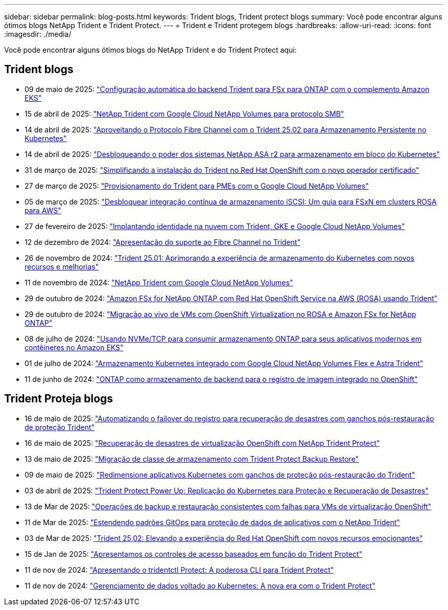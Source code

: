 ---
sidebar: sidebar 
permalink: blog-posts.html 
keywords: Trident blogs, Trident protect blogs 
summary: Você pode encontrar alguns ótimos blogs NetApp Trident e Trident Protect. 
---
= Trident e Trident protegem blogs
:hardbreaks:
:allow-uri-read: 
:icons: font
:imagesdir: ./media/


[role="lead"]
Você pode encontrar alguns ótimos blogs do NetApp Trident e do Trident Protect aqui:



== Trident blogs

* 09 de maio de 2025: link:https://community.netapp.com/t5/Tech-ONTAP-Blogs/Automatic-Trident-backend-configuration-for-FSx-for-ONTAP-with-the-Amazon-EKS/ba-p/460586["Configuração automática do backend Trident para FSx para ONTAP com o complemento Amazon EKS"^]
* 15 de abril de 2025: link:https://community.netapp.com/t5/Tech-ONTAP-Blogs/NetApp-Trident-with-Google-Cloud-NetApp-Volumes-for-SMB-Protocol/ba-p/460118["NetApp Trident com Google Cloud NetApp Volumes para protocolo SMB"^]
* 14 de abril de 2025: link:https://community.netapp.com/t5/Tech-ONTAP-Blogs/Leveraging-Fiber-Channel-Protocol-with-Trident-25-02-for-Persistent-Storage-on/ba-p/460091["Aproveitando o Protocolo Fibre Channel com o Trident 25.02 para Armazenamento Persistente no Kubernetes"^]
* 14 de abril de 2025: link:https://community.netapp.com/t5/Tech-ONTAP-Blogs/Unlocking-the-power-of-NetApp-ASA-r2-systems-for-Kubernetes-block-storage/ba-p/460113["Desbloqueando o poder dos sistemas NetApp ASA r2 para armazenamento em bloco do Kubernetes"^]
* 31 de março de 2025: link:https://community.netapp.com/t5/Tech-ONTAP-Blogs/Simplifying-Trident-Installation-on-Red-Hat-OpenShift-with-the-New-Certified/ba-p/459710["Simplificando a instalação do Trident no Red Hat OpenShift com o novo operador certificado"^]
* 27 de março de 2025: link:https://community.netapp.com/t5/Tech-ONTAP-Blogs/Provisioning-Trident-for-SMB-with-Google-Cloud-NetApp-Volumes/ba-p/459629["Provisionamento do Trident para PMEs com o Google Cloud NetApp Volumes"^]
* 05 de março de 2025: link:https://community.netapp.com/t5/Tech-ONTAP-Blogs/Unlock-Seamless-iSCSI-Storage-Integration-A-Guide-to-FSxN-on-ROSA-Clusters-for/ba-p/459124["Desbloquear integração contínua de armazenamento iSCSI: Um guia para FSxN em clusters ROSA para AWS"^]
* 27 de fevereiro de 2025: link:https://community.netapp.com/t5/Tech-ONTAP-Blogs/Deploying-cloud-identity-with-Trident-GKE-and-Google-Cloud-NetApp-Volumes/ba-p/458912["Implantando identidade na nuvem com Trident, GKE e Google Cloud NetApp Volumes"^]
* 12 de dezembro de 2024: link:https://community.netapp.com/t5/Tech-ONTAP-Blogs/Introducing-Fibre-Channel-support-in-Trident/ba-p/457427["Apresentação do suporte ao Fibre Channel no Trident"^]
* 26 de novembro de 2024: link:https://community.netapp.com/t5/Tech-ONTAP-Blogs/Trident-25-01-Enhancing-the-Kubernetes-Storage-Experience-with-New-Features-and/ba-p/456885["Trident 25.01: Aprimorando a experiência de armazenamento do Kubernetes com novos recursos e melhorias"^]
* 11 de novembro de 2024: link:https://community.netapp.com/t5/Tech-ONTAP-Blogs/NetApp-Trident-with-Google-Cloud-NetApp-Volumes/ba-p/4564844["NetApp Trident com Google Cloud NetApp Volumes"^]
* 29 de outubro de 2024: link:https://community.netapp.com/t5/Tech-ONTAP-Blogs/Amazon-FSx-for-NetApp-ONTAP-with-Red-Hat-OpenShift-Service-on-AWS-ROSA-using/ba-p/456167["Amazon FSx for NetApp ONTAP com Red Hat OpenShift Service na AWS (ROSA) usando Trident"^]
* 29 de outubro de 2024: link:https://community.netapp.com/t5/Tech-ONTAP-Blogs/Live-Migration-of-VMs-with-OpenShift-Virtualization-on-ROSA-and-Amazon-FSx-for/ba-p/456213["Migração ao vivo de VMs com OpenShift Virtualization no ROSA e Amazon FSx for NetApp ONTAP"^]
* 08 de julho de 2024: link:https://community.netapp.com/t5/Tech-ONTAP-Blogs/Using-NVMe-TCP-to-consume-ONTAP-storage-for-your-modern-containerized-apps-on/ba-p/453706["Usando NVMe/TCP para consumir armazenamento ONTAP para seus aplicativos modernos em contêineres no Amazon EKS"^]
* 01 de julho de 2024: link:https://community.netapp.com/t5/Tech-ONTAP-Blogs/Seamless-Kubernetes-storage-with-Google-Cloud-NetApp-Volumes-Flex-and-Astra/ba-p/453408["Armazenamento Kubernetes integrado com Google Cloud NetApp Volumes Flex e Astra Trident"^]
* 11 de junho de 2024: link:https://community.netapp.com/t5/Tech-ONTAP-Blogs/ONTAP-as-backend-storage-for-the-integrated-image-registry-in-OpenShift/ba-p/453142["ONTAP como armazenamento de backend para o registro de imagem integrado no OpenShift"^]




== Trident Proteja blogs

* 16 de maio de 2025: link:https://community.netapp.com/t5/Tech-ONTAP-Blogs/Automating-registry-failover-for-disaster-recovery-with-Trident-protect-post/ba-p/460777["Automatizando o failover do registro para recuperação de desastres com ganchos pós-restauração de proteção Trident"^]
* 16 de maio de 2025: link:https://community.netapp.com/t5/Tech-ONTAP-Blogs/OpenShift-Virtualization-Disaster-Recovery-with-NetApp-Trident-Protect/ba-p/460716["Recuperação de desastres de virtualização OpenShift com NetApp Trident Protect"^]
* 13 de maio de 2025: link:https://community.netapp.com/t5/Tech-ONTAP-Blogs/Storage-class-migration-with-Trident-protect-backup-amp-restore/ba-p/460637["Migração de classe de armazenamento com Trident Protect Backup  Restore"^]
* 09 de maio de 2025: link:https://community.netapp.com/t5/Tech-ONTAP-Blogs/Rescale-Kubernetes-applications-with-Trident-protect-post-restore-hooks/ba-p/460514["Redimensione aplicativos Kubernetes com ganchos de proteção pós-restauração do Trident"^]
* 03 de abril de 2025: link:https://community.netapp.com/t5/Tech-ONTAP-Blogs/Trident-Protect-Power-Up-Kubernetes-Replication-for-Protection-amp-Disaster/ba-p/459777["Trident Protect Power Up: Replicação do Kubernetes para Proteção e Recuperação de Desastres"^]
* 13 de Mar de 2025: link:https://community.netapp.com/t5/Tech-ONTAP-Blogs/Crash-Consistent-Backup-and-Restore-Operations-for-OpenShift-Virtualization-VMs/ba-p/459417["Operações de backup e restauração consistentes com falhas para VMs de virtualização OpenShift"^]
* 11 de Mar de 2025: link:https://community.netapp.com/t5/Tech-ONTAP-Blogs/Extending-GitOps-patterns-to-application-data-protection-with-NetApp-Trident/ba-p/459323["Estendendo padrões GitOps para proteção de dados de aplicativos com o NetApp Trident"^]
* 03 de Mar de 2025: link:https://community.netapp.com/t5/Tech-ONTAP-Blogs/Trident-25-02-Elevating-the-Red-Hat-OpenShift-Experience-with-Exciting-New/ba-p/459055["Trident 25,02: Elevando a experiência do Red Hat OpenShift com novos recursos emocionantes"^]
* 15 de Jan de 2025: link:https://community.netapp.com/t5/Tech-ONTAP-Blogs/Introducing-Trident-protect-role-based-access-control/ba-p/457837["Apresentamos os controles de acesso baseados em função do Trident Protect"^]
* 11 de nov de 2024: https://community.netapp.com/t5/Tech-ONTAP-Blogs/Introducing-tridentctl-protect-the-powerful-CLI-for-Trident-protect/ba-p/456494["Apresentando o tridentctl Protect: A poderosa CLI para Trident Protect"^]
* 11 de nov de 2024: link:https://community.netapp.com/t5/Tech-ONTAP-Blogs/Kubernetes-driven-data-management-The-new-era-with-Trident-protect/ba-p/456395["Gerenciamento de dados voltado ao Kubernetes: A nova era com o Trident Protect"^]

